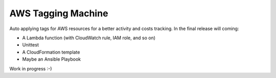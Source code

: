 AWS Tagging Machine
===================

Auto applying tags for AWS resources for a better activity and costs tracking.
In the final release will coming:

- A Lambda function (with CloudWatch rule, IAM role, and so on)
- Unittest
- A CloudFormation template
- Maybe an Ansible Playbook

Work in progress :-)